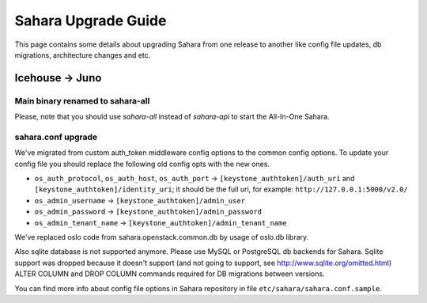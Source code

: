 Sahara Upgrade Guide
====================

This page contains some details about upgrading Sahara from one release to
another like config file updates, db migrations, architecture changes and etc.

Icehouse -> Juno
----------------

Main binary renamed to sahara-all
+++++++++++++++++++++++++++++++++

Please, note that you should use `sahara-all` instead of `sahara-api` to start
the All-In-One Sahara.

sahara.conf upgrade
+++++++++++++++++++

We've migrated from custom auth_token middleware config options to the common
config options. To update your config file you should replace the following
old config opts with the new ones.

* ``os_auth_protocol``, ``os_auth_host``, ``os_auth_port``
  -> ``[keystone_authtoken]/auth_uri`` and ``[keystone_authtoken]/identity_uri``;
  it should be the full uri, for example: ``http://127.0.0.1:5000/v2.0/``
* ``os_admin_username`` -> ``[keystone_authtoken]/admin_user``
* ``os_admin_password`` -> ``[keystone_authtoken]/admin_password``
* ``os_admin_tenant_name`` -> ``[keystone_authtoken]/admin_tenant_name``

We've replaced oslo code from sahara.openstack.common.db by usage of oslo.db
library.

Also sqlite database is not supported anymore. Please use MySQL or PostgreSQL
db backends for Sahara. Sqlite support was dropped because it doesn't support
(and not going to support, see http://www.sqlite.org/omitted.html) ALTER
COLUMN and DROP COLUMN commands required for DB migrations between versions.

You can find more info about config file options in Sahara repository in file
``etc/sahara/sahara.conf.sample``.
